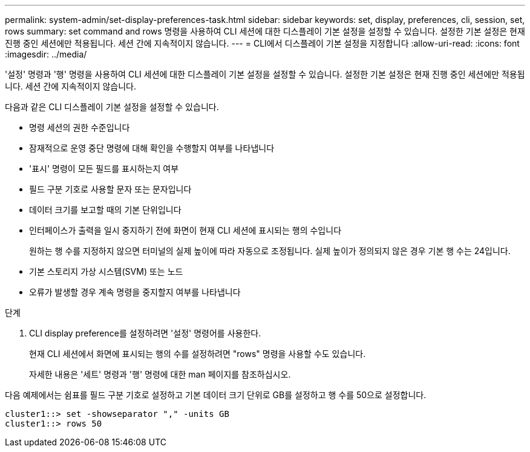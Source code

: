 ---
permalink: system-admin/set-display-preferences-task.html 
sidebar: sidebar 
keywords: set, display, preferences, cli, session, set, rows 
summary: set command and rows 명령을 사용하여 CLI 세션에 대한 디스플레이 기본 설정을 설정할 수 있습니다. 설정한 기본 설정은 현재 진행 중인 세션에만 적용됩니다. 세션 간에 지속적이지 않습니다. 
---
= CLI에서 디스플레이 기본 설정을 지정합니다
:allow-uri-read: 
:icons: font
:imagesdir: ../media/


[role="lead"]
'설정' 명령과 '행' 명령을 사용하여 CLI 세션에 대한 디스플레이 기본 설정을 설정할 수 있습니다. 설정한 기본 설정은 현재 진행 중인 세션에만 적용됩니다. 세션 간에 지속적이지 않습니다.

다음과 같은 CLI 디스플레이 기본 설정을 설정할 수 있습니다.

* 명령 세션의 권한 수준입니다
* 잠재적으로 운영 중단 명령에 대해 확인을 수행할지 여부를 나타냅니다
* '표시' 명령이 모든 필드를 표시하는지 여부
* 필드 구분 기호로 사용할 문자 또는 문자입니다
* 데이터 크기를 보고할 때의 기본 단위입니다
* 인터페이스가 출력을 일시 중지하기 전에 화면이 현재 CLI 세션에 표시되는 행의 수입니다
+
원하는 행 수를 지정하지 않으면 터미널의 실제 높이에 따라 자동으로 조정됩니다. 실제 높이가 정의되지 않은 경우 기본 행 수는 24입니다.

* 기본 스토리지 가상 시스템(SVM) 또는 노드
* 오류가 발생할 경우 계속 명령을 중지할지 여부를 나타냅니다


.단계
. CLI display preference를 설정하려면 '설정' 명령어를 사용한다.
+
현재 CLI 세션에서 화면에 표시되는 행의 수를 설정하려면 "rows" 명령을 사용할 수도 있습니다.

+
자세한 내용은 '세트' 명령과 '행' 명령에 대한 man 페이지를 참조하십시오.



다음 예제에서는 쉼표를 필드 구분 기호로 설정하고 기본 데이터 크기 단위로 GB를 설정하고 행 수를 50으로 설정합니다.

[listing]
----
cluster1::> set -showseparator "," -units GB
cluster1::> rows 50
----